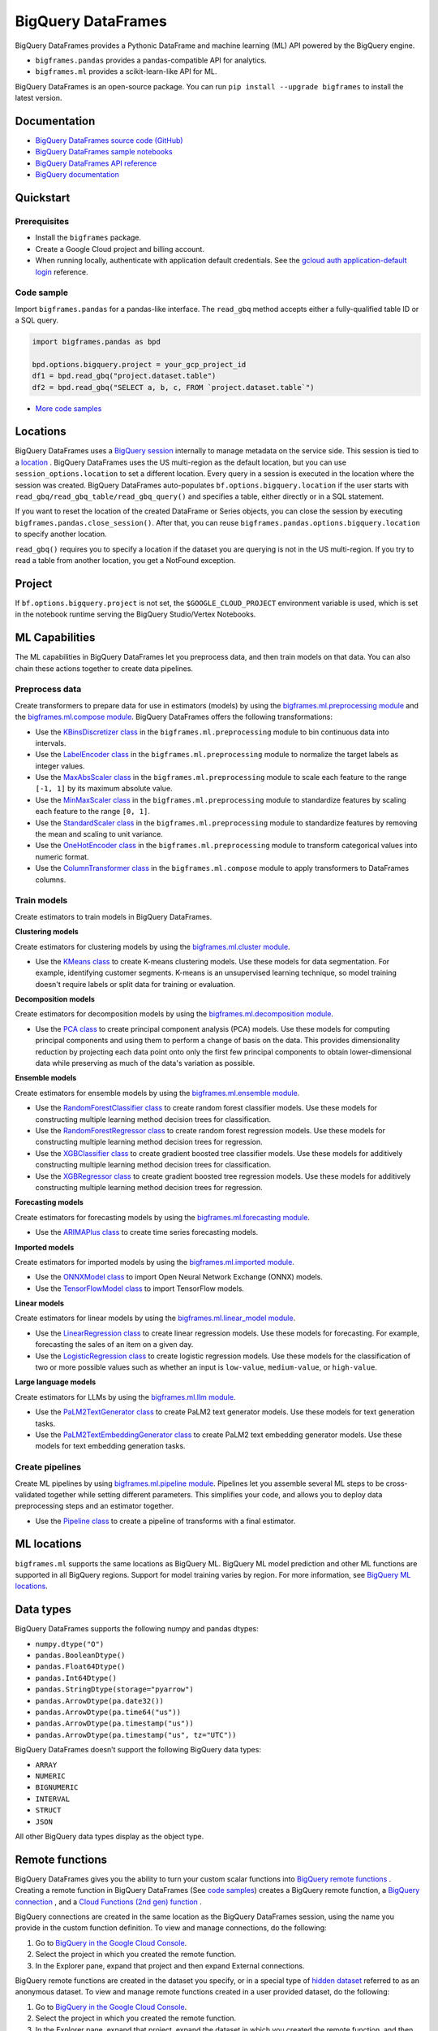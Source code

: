 BigQuery DataFrames
===================

BigQuery DataFrames provides a Pythonic DataFrame and machine learning (ML) API
powered by the BigQuery engine.

* ``bigframes.pandas`` provides a pandas-compatible API for analytics.
* ``bigframes.ml`` provides a scikit-learn-like API for ML.

BigQuery DataFrames is an open-source package. You can run
``pip install --upgrade bigframes`` to install the latest version.

Documentation
-------------

* `BigQuery DataFrames source code (GitHub) <https://github.com/googleapis/python-bigquery-dataframes>`_
* `BigQuery DataFrames sample notebooks <https://github.com/googleapis/python-bigquery-dataframes/tree/main/notebooks>`_
* `BigQuery DataFrames API reference <https://cloud.google.com/python/docs/reference/bigframes/latest>`_
* `BigQuery documentation <https://cloud.google.com/bigquery/docs/>`_


Quickstart
----------

Prerequisites
^^^^^^^^^^^^^

* Install the ``bigframes`` package.
* Create a Google Cloud project and billing account.
* When running locally, authenticate with application default credentials. See
  the `gcloud auth application-default login
  <https://cloud.google.com/sdk/gcloud/reference/auth/application-default/login>`_
  reference.

Code sample
^^^^^^^^^^^

Import ``bigframes.pandas`` for a pandas-like interface. The ``read_gbq``
method accepts either a fully-qualified table ID or a SQL query.

.. code-block:: python

  import bigframes.pandas as bpd

  bpd.options.bigquery.project = your_gcp_project_id
  df1 = bpd.read_gbq("project.dataset.table")
  df2 = bpd.read_gbq("SELECT a, b, c, FROM `project.dataset.table`")

* `More code samples <https://github.com/googleapis/python-bigquery-dataframes/tree/main/samples/snippets>`_


Locations
---------
BigQuery DataFrames uses a
`BigQuery session <https://cloud.google.com/bigquery/docs/sessions-intro>`_
internally to manage metadata on the service side. This session is tied to a
`location <https://cloud.google.com/bigquery/docs/locations>`_ .
BigQuery DataFrames uses the US multi-region as the default location, but you
can use ``session_options.location`` to set a different location. Every query
in a session is executed in the location where the session was created.
BigQuery DataFrames
auto-populates ``bf.options.bigquery.location`` if the user starts with
``read_gbq/read_gbq_table/read_gbq_query()`` and specifies a table, either
directly or in a SQL statement.

If you want to reset the location of the created DataFrame or Series objects,
you can close the session by executing ``bigframes.pandas.close_session()``.
After that, you can reuse ``bigframes.pandas.options.bigquery.location`` to
specify another location.


``read_gbq()`` requires you to specify a location if the dataset you are
querying is not in the US multi-region. If you try to read a table from another
location, you get a NotFound exception.

Project
-------
If ``bf.options.bigquery.project`` is not set, the ``$GOOGLE_CLOUD_PROJECT``
environment variable is used, which is set in the notebook runtime serving the
BigQuery Studio/Vertex Notebooks.

ML Capabilities
---------------

The ML capabilities in BigQuery DataFrames let you preprocess data, and
then train models on that data. You can also chain these actions together to
create data pipelines.

Preprocess data
^^^^^^^^^^^^^^^^^^^^^^^^

Create transformers to prepare data for use in estimators (models) by
using the
`bigframes.ml.preprocessing module <https://cloud.google.com/python/docs/reference/bigframes/latest/bigframes.ml.preprocessing>`_
and the `bigframes.ml.compose module <https://cloud.google.com/python/docs/reference/bigframes/latest/bigframes.ml.compose>`_.
BigQuery DataFrames offers the following transformations:

* Use the `KBinsDiscretizer class <https://cloud.google.com/python/docs/reference/bigframes/latest/bigframes.ml.compose.ColumnTransformer>`_
  in the ``bigframes.ml.preprocessing`` module to bin continuous data into intervals.
* Use the `LabelEncoder class <https://cloud.google.com/python/docs/reference/bigframes/latest/bigframes.ml.preprocessing.LabelEncoder>`_
  in the ``bigframes.ml.preprocessing`` module to normalize the target labels as integer values.
* Use the `MaxAbsScaler class <https://cloud.google.com/python/docs/reference/bigframes/latest/bigframes.ml.preprocessing.MaxAbsScaler>`_
  in the ``bigframes.ml.preprocessing`` module to scale each feature to the range ``[-1, 1]`` by its maximum absolute value.
* Use the `MinMaxScaler class <https://cloud.google.com/python/docs/reference/bigframes/latest/bigframes.ml.preprocessing.MinMaxScaler>`_
  in the ``bigframes.ml.preprocessing`` module to standardize features by scaling each feature to the range ``[0, 1]``.
* Use the `StandardScaler class <https://cloud.google.com/python/docs/reference/bigframes/latest/bigframes.ml.preprocessing.StandardScaler>`_
  in the ``bigframes.ml.preprocessing`` module to standardize features by removing the mean and scaling to unit variance.
* Use the `OneHotEncoder class <https://cloud.google.com/python/docs/reference/bigframes/latest/bigframes.ml.preprocessing.OneHotEncoder>`_
  in the ``bigframes.ml.preprocessing`` module to transform categorical values into numeric format.
* Use the `ColumnTransformer class <https://cloud.google.com/python/docs/reference/bigframes/latest/bigframes.ml.compose.ColumnTransformer>`_
  in the ``bigframes.ml.compose`` module to apply transformers to DataFrames columns.


Train models
^^^^^^^^^^^^

Create estimators to train models in BigQuery DataFrames.

**Clustering models**

Create estimators for clustering models by using the
`bigframes.ml.cluster module <https://cloud.google.com/python/docs/reference/bigframes/latest/bigframes.ml.cluster>`_.

* Use the `KMeans class <https://cloud.google.com/python/docs/reference/bigframes/latest/bigframes.ml.cluster.KMeans>`_
  to create K-means clustering models. Use these models for
  data segmentation. For example, identifying customer segments. K-means is an
  unsupervised learning technique, so model training doesn't require labels or split
  data for training or evaluation.

**Decomposition models**

Create estimators for decomposition models by using the `bigframes.ml.decomposition module <https://cloud.google.com/python/docs/reference/bigframes/latest/bigframes.ml.decomposition>`_.

* Use the `PCA class <https://cloud.google.com/python/docs/reference/bigframes/latest/bigframes.ml.decomposition.PCA>`_
  to create principal component analysis (PCA) models. Use these
  models for computing  principal components and using them to perform a change of
  basis on the data. This provides dimensionality reduction by projecting each data
  point onto only the first few principal components to obtain lower-dimensional
  data while preserving as much of the data's variation as possible.


**Ensemble models**

Create estimators for ensemble models by using the `bigframes.ml.ensemble module <https://cloud.google.com/python/docs/reference/bigframes/latest/bigframes.ml.ensemble>`_.

* Use the `RandomForestClassifier class <https://cloud.google.com/python/docs/reference/bigframes/latest/bigframes.ml.ensemble.RandomForestClassifier>`_
  to create random forest classifier models. Use these models for constructing multiple
  learning method decision trees for classification.
* Use the `RandomForestRegressor class <https://cloud.google.com/python/docs/reference/bigframes/latest/bigframes.ml.ensemble.RandomForestRegressor>`_
  to create random forest regression models. Use
  these models for constructing multiple learning method decision trees for regression.
* Use the `XGBClassifier class <https://cloud.google.com/python/docs/reference/bigframes/latest/bigframes.ml.ensemble.XGBClassifier>`_
  to create gradient boosted tree classifier models. Use these models for additively
  constructing multiple learning method decision trees for classification.
* Use the `XGBRegressor class <https://cloud.google.com/python/docs/reference/bigframes/latest/bigframes.ml.ensemble.XGBRegressor>`_
  to create gradient boosted tree regression models. Use these models for additively
  constructing multiple learning method decision trees for regression.


**Forecasting models**

Create estimators for forecasting models by using the `bigframes.ml.forecasting module <https://cloud.google.com/python/docs/reference/bigframes/latest/bigframes.ml.forecasting>`_.

* Use the `ARIMAPlus class <https://cloud.google.com/python/docs/reference/bigframes/latest/bigframes.ml.forecasting.ARIMAPlus>`_
  to create time series forecasting models.

**Imported models**

Create estimators for imported models by using the `bigframes.ml.imported module <https://cloud.google.com/python/docs/reference/bigframes/latest/bigframes.ml.imported>`_.

* Use the `ONNXModel class <https://cloud.google.com/python/docs/reference/bigframes/latest/bigframes.ml.imported.ONNXModel>`_
  to import Open Neural Network Exchange (ONNX) models.
* Use the `TensorFlowModel class <https://cloud.google.com/python/docs/reference/bigframes/latest/bigframes.ml.imported.TensorFlowModel>`_
  to import TensorFlow models.

**Linear models**

Create estimators for linear models by using the `bigframes.ml.linear_model module <https://cloud.google.com/python/docs/reference/bigframes/latest/bigframes.ml.linear_model>`_.

* Use the `LinearRegression class <https://cloud.google.com/python/docs/reference/bigframes/latest/bigframes.ml.linear_model.LinearRegression>`_
  to create linear regression models. Use these models for forecasting. For example,
  forecasting the sales of an item on a given day.
* Use the `LogisticRegression class <https://cloud.google.com/python/docs/reference/bigframes/latest/bigframes.ml.linear_model.LogisticRegression>`_
  to create logistic regression models. Use these models for the classification of two
  or more possible values such as whether an input is ``low-value``, ``medium-value``,
  or ``high-value``.

**Large language models**

Create estimators for LLMs by using the `bigframes.ml.llm module <https://cloud.google.com/python/docs/reference/bigframes/latest/bigframes.ml.llm>`_.

* Use the `PaLM2TextGenerator class <https://cloud.google.com/python/docs/reference/bigframes/latest/bigframes.ml.llm.PaLM2TextGenerator>`_ to create PaLM2 text generator models. Use these models
  for text generation tasks.
* Use the `PaLM2TextEmbeddingGenerator class <https://cloud.google.com/python/docs/reference/bigframes/latest/bigframes.ml.llm.PaLM2TextEmbeddingGenerator>`_ to create PaLM2 text embedding generator models.
  Use these models for text embedding generation tasks.


Create pipelines
^^^^^^^^^^^^^^^^

Create ML pipelines by using
`bigframes.ml.pipeline module <https://cloud.google.com/python/docs/reference/bigframes/latest/bigframes.ml.pipeline>`_.
Pipelines let you assemble several ML steps to be cross-validated together while setting
different parameters. This simplifies your code, and allows you to deploy data preprocessing
steps and an estimator together.

* Use the `Pipeline class <https://cloud.google.com/python/docs/reference/bigframes/latest/bigframes.ml.pipeline.Pipeline>`_
  to create a pipeline of transforms with a final estimator.


ML locations
------------

``bigframes.ml`` supports the same locations as BigQuery ML. BigQuery ML model
prediction and other ML functions are supported in all BigQuery regions. Support
for model training varies by region. For more information, see
`BigQuery ML locations <https://cloud.google.com/bigquery/docs/locations#bqml-loc>`_.


Data types
----------

BigQuery DataFrames supports the following numpy and pandas dtypes:

* ``numpy.dtype("O")``
* ``pandas.BooleanDtype()``
* ``pandas.Float64Dtype()``
* ``pandas.Int64Dtype()``
* ``pandas.StringDtype(storage="pyarrow")``
* ``pandas.ArrowDtype(pa.date32())``
* ``pandas.ArrowDtype(pa.time64("us"))``
* ``pandas.ArrowDtype(pa.timestamp("us"))``
* ``pandas.ArrowDtype(pa.timestamp("us", tz="UTC"))``

BigQuery DataFrames doesn’t support the following BigQuery data types:

* ``ARRAY``
* ``NUMERIC``
* ``BIGNUMERIC``
* ``INTERVAL``
* ``STRUCT``
* ``JSON``

All other BigQuery data types display as the object type.


Remote functions
----------------

BigQuery DataFrames gives you the ability to turn your custom scalar functions
into `BigQuery remote functions
<https://cloud.google.com/bigquery/docs/remote-functions>`_ . Creating a remote
function in BigQuery DataFrames (See `code samples
<https://cloud.google.com/bigquery/docs/remote-functions#bigquery-dataframes>`_)
creates a BigQuery remote function, a `BigQuery
connection
<https://cloud.google.com/bigquery/docs/create-cloud-resource-connection>`_ ,
and a `Cloud Functions (2nd gen) function
<https://cloud.google.com/functions/docs/concepts/overview>`_ .

BigQuery connections are created in the same location as the BigQuery
DataFrames session, using the name you provide in the custom function
definition. To view and manage connections, do the following:

1. Go to `BigQuery in the Google Cloud Console <https://console.cloud.google.com/bigquery>`__.
2. Select the project in which you created the remote function.
3. In the Explorer pane, expand that project and then expand External connections.

BigQuery remote functions are created in the dataset you specify, or
in a special type of `hidden dataset <https://cloud.google.com/bigquery/docs/datasets#hidden_datasets>`__
referred to as an anonymous dataset. To view and manage remote functions created
in a user provided dataset, do the following:

1. Go to `BigQuery in the Google Cloud Console <https://console.cloud.google.com/bigquery>`__.
2. Select the project in which you created the remote function.
3. In the Explorer pane, expand that project, expand the dataset in which you
   created the remote function, and then expand Routines.

To view and manage Cloud Functions functions, use the
`Functions <https://console.cloud.google.com/functions/list?env=gen2>`_
page and use the project picker to select the project in which you
created the function. For easy identification, the names of the functions
created by BigQuery DataFrames are prefixed by ``bigframes``.

**Requirements**

BigQuery DataFrames uses the ``gcloud`` command-line interface internally,
so you must run ``gcloud auth login`` before using remote functions.

To use BigQuery DataFrames remote functions, you must enable the following APIs:

* The BigQuery API (bigquery.googleapis.com)
* The BigQuery Connection API (bigqueryconnection.googleapis.com)
* The Cloud Functions API (cloudfunctions.googleapis.com)
* The Cloud Run API (run.googleapis.com)
* The Artifact Registry API (artifactregistry.googleapis.com)
* The Cloud Build API (cloudbuild.googleapis.com )
* The Cloud Resource Manager API (cloudresourcemanager.googleapis.com)

To use BigQuery DataFrames remote functions, you must be granted the
following IAM roles:

* BigQuery Data Editor (roles/bigquery.dataEditor)
* BigQuery Connection Admin (roles/bigquery.connectionAdmin)
* Cloud Functions Developer (roles/cloudfunctions.developer)
* Service Account User (roles/iam.serviceAccountUser) on the
  `service account <https://cloud.google.com/functions/docs/reference/iam/roles#additional-configuration>`__
  ``PROJECT_NUMBER-compute@developer.gserviceaccount.com``
* Storage Object Viewer (roles/storage.objectViewer)
* Project IAM Admin (roles/resourcemanager.projectIamAdmin)

To use BigQuery DataFrames ML remote models(bigframes.ml.remote or bigframes.ml.llm), you must enable the following APIs:

* The BigQuery API (bigquery.googleapis.com)
* The BigQuery Connection API (bigqueryconnection.googleapis.com)
* The Vertex AI API (aiplatform.googleapis.com)

To use BigQuery DataFrames ML remote models(bigframes.ml.remote or bigframes.ml.llm), you must be granted the
following IAM roles:

* BigQuery Data Editor (roles/bigquery.dataEditor)
* BigQuery Connection Admin (roles/bigquery.connectionAdmin)
* Service Account User (roles/iam.serviceAccountUser) on the
  `service account <https://cloud.google.com/functions/docs/reference/iam/roles#additional-configuration>`__
  ``PROJECT_NUMBER-compute@developer.gserviceaccount.com``
* Vertex AI User (roles/aiplatform.user)
* Project IAM Admin (roles/resourcemanager.projectIamAdmin)

**Limitations**

* Remote functions take about 90 seconds to become available when you first create them.
* Trivial changes in the notebook, such as inserting a new cell or renaming a variable,
  might cause the remote function to be re-created, even if these changes are unrelated
  to the remote function code.
* BigQuery DataFrames does not differentiate any personal data you include in the remote
  function code. The remote function code is serialized as an opaque box to deploy it as a
  Cloud Functions function.
* The Cloud Functions (2nd gen) functions, BigQuery connections, and BigQuery remote
  functions created by BigQuery DataFrames persist in Google Cloud. If you don’t want to
  keep these resources, you must delete them separately using an appropriate Cloud Functions
  or BigQuery interface.
* A project can have up to 1000 Cloud Functions (2nd gen) functions at a time. See Cloud
  Functions quotas for all the limits.


Quotas and limits
------------------

`BigQuery quotas <https://cloud.google.com/bigquery/quotas>`_
including hardware, software, and network components.


Session termination
-------------------

Each BigQuery DataFrames DataFrame or Series object is tied to a BigQuery
DataFrames session, which is in turn based on a BigQuery session. BigQuery
sessions
`auto-terminate <https://cloud.google.com/bigquery/docs/sessions-terminating#auto-terminate_a_session>`_
; when this happens, you can’t use previously
created DataFrame or Series objects and must re-create them using a new
BigQuery DataFrames session. You can do this by running
``bigframes.pandas.close_session()`` and then re-running the BigQuery
DataFrames expressions.


Data processing location
------------------------

BigQuery DataFrames is designed for scale, which it achieves by keeping data
and processing on the BigQuery service. However, you can bring data into the
memory of your client machine by calling ``.to_pandas()`` on a DataFrame or Series
object. If you choose to do this, the memory limitation of your client machine
applies.


License
-------

BigQuery DataFrames is distributed with the `Apache-2.0 license
<https://github.com/googleapis/python-bigquery-dataframes/blob/main/LICENSE>`_.

It also contains code derived from the following third-party packages:

* `Ibis <https://ibis-project.org/>`_
* `pandas <https://pandas.pydata.org/>`_
* `Python <https://www.python.org/>`_
* `scikit-learn <https://scikit-learn.org/>`_
* `XGBoost <https://xgboost.readthedocs.io/en/stable/>`_

For details, see the `third_party
<https://github.com/googleapis/python-bigquery-dataframes/tree/main/third_party/bigframes_vendored>`_
directory.


Contact Us
----------

For further help and provide feedback, you can email us at `bigframes-feedback@google.com <https://mail.google.com/mail/?view=cm&fs=1&tf=1&to=bigframes-feedback@google.com>`_.
